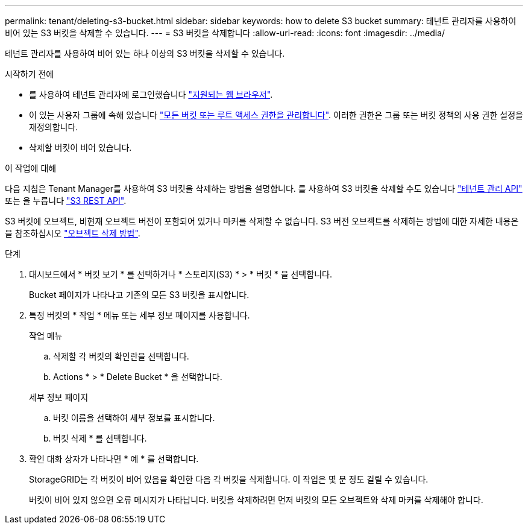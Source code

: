 ---
permalink: tenant/deleting-s3-bucket.html 
sidebar: sidebar 
keywords: how to delete S3 bucket 
summary: 테넌트 관리자를 사용하여 비어 있는 S3 버킷을 삭제할 수 있습니다. 
---
= S3 버킷을 삭제합니다
:allow-uri-read: 
:icons: font
:imagesdir: ../media/


[role="lead"]
테넌트 관리자를 사용하여 비어 있는 하나 이상의 S3 버킷을 삭제할 수 있습니다.

.시작하기 전에
* 를 사용하여 테넌트 관리자에 로그인했습니다 link:../admin/web-browser-requirements.html["지원되는 웹 브라우저"].
* 이 있는 사용자 그룹에 속해 있습니다 link:tenant-management-permissions.html["모든 버킷 또는 루트 액세스 권한을 관리합니다"]. 이러한 권한은 그룹 또는 버킷 정책의 사용 권한 설정을 재정의합니다.
* 삭제할 버킷이 비어 있습니다.


.이 작업에 대해
다음 지침은 Tenant Manager를 사용하여 S3 버킷을 삭제하는 방법을 설명합니다. 를 사용하여 S3 버킷을 삭제할 수도 있습니다 link:understanding-tenant-management-api.html["테넌트 관리 API"] 또는 을 누릅니다 link:../s3/operations-on-buckets.html["S3 REST API"].

S3 버킷에 오브젝트, 비현재 오브젝트 버전이 포함되어 있거나 마커를 삭제할 수 없습니다. S3 버전 오브젝트를 삭제하는 방법에 대한 자세한 내용은 을 참조하십시오 link:../ilm/how-objects-are-deleted.html["오브젝트 삭제 방법"].

.단계
. 대시보드에서 * 버킷 보기 * 를 선택하거나 * 스토리지(S3) * > * 버킷 * 을 선택합니다.
+
Bucket 페이지가 나타나고 기존의 모든 S3 버킷을 표시합니다.

. 특정 버킷의 * 작업 * 메뉴 또는 세부 정보 페이지를 사용합니다.
+
[role="tabbed-block"]
====
.작업 메뉴
--
.. 삭제할 각 버킷의 확인란을 선택합니다.
.. Actions * > * Delete Bucket * 을 선택합니다.


--
.세부 정보 페이지
--
.. 버킷 이름을 선택하여 세부 정보를 표시합니다.
.. 버킷 삭제 * 를 선택합니다.


--
====
. 확인 대화 상자가 나타나면 * 예 * 를 선택합니다.
+
StorageGRID는 각 버킷이 비어 있음을 확인한 다음 각 버킷을 삭제합니다. 이 작업은 몇 분 정도 걸릴 수 있습니다.

+
버킷이 비어 있지 않으면 오류 메시지가 나타납니다. 버킷을 삭제하려면 먼저 버킷의 모든 오브젝트와 삭제 마커를 삭제해야 합니다.


